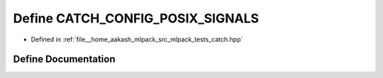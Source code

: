 .. _exhale_define_catch_8hpp_1ac5eee4f90512985d2043f971c6f08707:

Define CATCH_CONFIG_POSIX_SIGNALS
=================================

- Defined in :ref:`file__home_aakash_mlpack_src_mlpack_tests_catch.hpp`


Define Documentation
--------------------


.. doxygendefine:: CATCH_CONFIG_POSIX_SIGNALS
